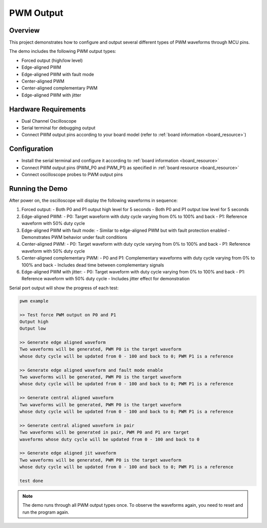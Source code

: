 .. _pwm_output:

PWM Output
====================

Overview
--------

This project demonstrates how to configure and output several different types of PWM waveforms through MCU pins.

The demo includes the following PWM output types:

- Forced output (high/low level)
- Edge-aligned PWM
- Edge-aligned PWM with fault mode
- Center-aligned PWM
- Center-aligned complementary PWM
- Edge-aligned PWM with jitter

Hardware Requirements
---------------------

- Dual Channel Oscilloscope
- Serial terminal for debugging output
- Connect PWM output pins according to your board model (refer to :ref:`board information <board_resource>`)

Configuration
-------------

- Install the serial terminal and configure it according to :ref:`board information <board_resource>`
- Connect PWM output pins (PWM_P0 and PWM_P1) as specified in :ref:`board resource <board_resource>`
- Connect oscilloscope probes to PWM output pins

Running the Demo
----------------

After power on, the oscilloscope will display the following waveforms in sequence:

1. Forced output:
   - Both P0 and P1 output high level for 5 seconds
   - Both P0 and P1 output low level for 5 seconds

2. Edge-aligned PWM:
   - P0: Target waveform with duty cycle varying from 0% to 100% and back
   - P1: Reference waveform with 50% duty cycle

3. Edge-aligned PWM with fault mode:
   - Similar to edge-aligned PWM but with fault protection enabled
   - Demonstrates PWM behavior under fault conditions

4. Center-aligned PWM:
   - P0: Target waveform with duty cycle varying from 0% to 100% and back
   - P1: Reference waveform with 50% duty cycle

5. Center-aligned complementary PWM:
   - P0 and P1: Complementary waveforms with duty cycle varying from 0% to 100% and back
   - Includes dead time between complementary signals

6. Edge-aligned PWM with jitter:
   - P0: Target waveform with duty cycle varying from 0% to 100% and back
   - P1: Reference waveform with 50% duty cycle
   - Includes jitter effect for demonstration

Serial port output will show the progress of each test:

.. code-block:: console

   pwm example

   >> Test force PWM output on P0 and P1
   Output high
   Output low

   >> Generate edge aligned waveform
   Two waveforms will be generated, PWM P0 is the target waveform
   whose duty cycle will be updated from 0 - 100 and back to 0; PWM P1 is a reference

   >> Generate edge aligned waveform and fault mode enable
   Two waveforms will be generated, PWM P0 is the target waveform
   whose duty cycle will be updated from 0 - 100 and back to 0; PWM P1 is a reference

   >> Generate central aligned waveform
   Two waveforms will be generated, PWM P0 is the target waveform
   whose duty cycle will be updated from 0 - 100 and back to 0; PWM P1 is a reference

   >> Generate central aligned waveform in pair
   Two waveforms will be generated in pair, PWM P0 and P1 are target
   waveforms whose duty cycle will be updated from 0 - 100 and back to 0

   >> Generate edge aligned jit waveform
   Two waveforms will be generated, PWM P0 is the target waveform
   whose duty cycle will be updated from 0 - 100 and back to 0; PWM P1 is a reference

   test done

.. note::

   The demo runs through all PWM output types once. To observe the waveforms again, you need to reset and run the program again.

